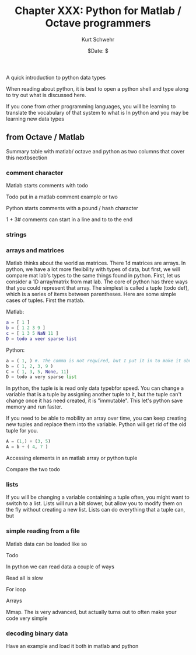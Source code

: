 #+BEGIN_COMMENT
Local Variables:
mode: org
mode: flyspell
mode: auto-fill
End:
#+END_COMMENT

#+STARTUP: showall

#+TITLE:     Chapter XXX: Python for Matlab / Octave programmers
#+AUTHOR:    Kurt Schwehr
#+EMAIL:     schwehr@ccom.unh.edu>
#+DATE:      $Date: $
#+DESCRIPTION: Marine Research Data Manipulation and Practices - Databases
#+TEXT:      $Id: kurt-2010.org 13030 2010-01-14 13:33:15Z schwehr $
#+KEYWORDS: 
#+LANGUAGE:  en
#+OPTIONS:   H:3 num:nil toc:t \n:nil @:t ::t |:t ^:t -:t f:t *:t <:t
#+OPTIONS:   TeX:t LaTeX:nil skip:t d:nil todo:t pri:nil tags:not-in-toc
#+INFOJS_OPT: view:nil toc:nil ltoc:t mouse:underline buttons:0 path:http://orgmode.org/org-info.js
#+EXPORT_SELECT_TAGS: export
#+EXPORT_EXCLUDE_TAGS: noexport
#+LINK_HOME: http://schwehr.org

A quick introduction to python data types

When reading about python, it is best to open a python shell and type along to try out what is discussed here.

If you cone from other programming languages, you will be learning to translate the vocabulary of that system to what is In python and you may be learning new data types

** from Octave / Matlab

Summary table with matlab/ octave and python as two columns that cover this nextbsection

*** comment character

Matlab starts comments with todo

Todo put in a matlab comment example or two

Python starts comments with a pound / hash character 

# this is a python comment line
1 + 3# comments can start in a line and to to the end 

*** strings

*** arrays and matrices

Matlab thinks about the world as matrices.  There 1d matrices are arrays.  In python, we have a lot more flexibility with types of data, but first, we will compare mat lab's types to the same things found in python.  First, let us consider a 1D array/matrix from mat lab. The core of python has three ways that you could represent that array.  The simplest is called a tuple (todo def), which is a series of items between parentheses.  Here are some simple cases of tuples.  First the matlab.

Matlab:
#+BEGIN_SRC matlab
a = [ 1 ]
b = [ 1 2 3 9 ]
c = [ 1 3 5 NaN 11 ]
D = todo a veer sparse list
#+END_SRC

Python:
#+BEGIN_SRC python
a = ( 1, ) #. The comma is not required, but I put it in to make it obvious this is a tuple
b = ( 1, 2, 3, 9 )
C = ( 1, 3, 5, None, 11)
D = todo a very sparse list
#+END_SRC

In python, the tuple is is read only data typebfor speed.  You can
change a variable that is a tuple by assigning another tuple to it,
but the tuple can't change once it has need created, it is
"immutable".  This let's python save memory and run faster.

If you need to be able to mobility an array over time, you can keep
creating new tuples and replace them into the variable.  Python will
get rid of the old tuple for you.

#+BEGIN_SRC python
A = (1,) + (3, 5) 
A = b + ( 4, 7 )
#+END_SRC

Accessing elements in an matlab array or python tuple

Compare the two todo

*** lists

If you will be changing a variable containing a tuple often, you might
want to switch to a list.  Lists will run a bit slower, but allow you
to modify them on the fly without creating a new list.  Lists can do
everything that a tuple can, but

*** simple reading from a file

Matlab data can be loaded like so

Todo

In python we can read data a couple of ways

Read all is slow

For loop

Arrays

Mmap.  The is very advanced, but actually turns out to often make your code very simple

*** decoding binary data

Have an example and load it both in matlab and python 


